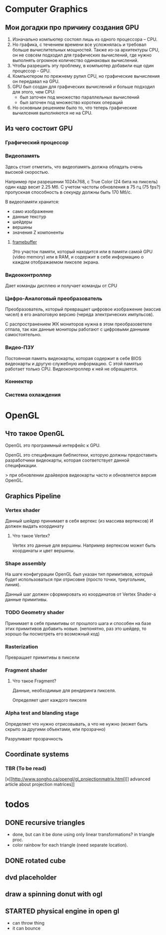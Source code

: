 * Computer Graphics
** Мои догадки про причину создания GPU
1. Изначально компьютер состоял лишь из одного процессора -- CPU.
2. Но графика, с течением времени все усложнялась и требовал больше вычислительных мощностей. Также из-за архитектуры CPU, он не совсем подходил для графических вычислений, где нужно выполнять огромное количество одинаковых вычислений.
3. Чтобы разрешить эту проблему, в компьютер добавили еще один процессор -- GPU.
4. Компьютером по прежнему рулил CPU, но графические вычисления он передавал на GPU.
5. GPU был создан для графических вычислений и больше подходил для этого, чем CPU:
   - был заточен под множество параллельных вычислений
   - был заточен под множество коротких операций
6. Но основным решением было то, что теперь графические вычилсения выполняются не на CPU.

** Из чего состоит GPU
*** Графический процессор
*** Видеопамять
Здесь стоит отметить, что видеопамять должна обладать очень высокой скоростью. 

Например при разрешении 1024x768, с True Color (24 бита на пиксель) один кадр весит 2.25 Мб. С учетом частоты обновления в 75 гц (75 fps?) пропускная способность в секунду должны быть 170 Мб/с.

В видеопамяти хранится:
- само изображение
- данные текстур
- шейдеры
- вершины
- значения Z компоненты

**** [[https://en.wikipedia.org/wiki/Framebuffer][framebuffer]]
Это участок памяти, который находится или в памяти самой GPU (video memory) или в RAM, и содержит в себе информацию о каждом отображаемом пикселе экрана.

*** Видеоконтроллер
Дает команды дисплею и получает команды от CPU

*** Цифро-Аналоговый преобразователь
Преобразователь, который превращает цифровое изображение (массив чисел) в его аналоговую версию (череда электрических импульсов).

С распространением ЖК мониторов нужна в этом преобразоветеле отпала, так как данные мониторы работают с цифровыми данными самостоятельно.

*** Видео-ПЗУ
Постоянная память видеокарты, которая содержит в себе BIOS видеокарты и другую служебную информацию. С этой памятью работает только CPU. Видеоконтроллер к ней не обращается.

*** Коннектор
*** Система охлаждения
    
* OpenGL
** Что такое OpenGL
OpenGL это программный интерфейс к GPU.

OpenGL это спецификация библиотеки, которую должны предоставить разработчики видеокарты, которая соответствует данной спецификации.

> при обновлении драйверов видеокарты часто и обновляется версия OpenGL.
** Graphics Pipeline
*** Vertex shader
Данный шейдер принимает в себя вертекс (из массива вертексов) 
И должен выдать координату
**** Что такое Vertex?
Vertex это данные для вершины. Например вертексом может быть координаты и цвет вершины.
*** Shape assembly
На шаге конфигурации OpenGL был указан тип примитивов, который будет использоваться при отрисовке (просто точки, треугольник, линия).

Данный шаг должен сформировать из координатов от Vertex Shader-а данные примитивы.
*** TODO Geometry shader
Принимает в себя примитивы от прошлого шага и способен на базе этих примитивов добавить новые. (непонятно, раз это шейдер, то хорошо бы посмотреть его возможный код)

*** Rasterization
Превращает примитивы в пиксели

*** Fragment shader
**** Что такое Fragment?
Данные, необходимые для рендеринга пикселя.

Определяет цвет каждого пикселя

*** Alpha test and blanding stage
Определяет что нужно отрисовывать, а что не нужно (может быть скрыто за другими объектами, или прозрачно)

Разруливает прозрачность
** Coordinate systems
*** TBR (To be read)
[x[[http://www.songho.ca/opengl/gl_projectionmatrix.html][] advanced article about projection matrices]]
* todos
** DONE recursive triangles
- done, but can it be done using only linear transformations? in triangle proc.
- color rainbow for each triangle (need separate location).
** DONE rotated cube
** dvd placeholder
** draw a spinning donut with ogl
** STARTED physical engine in open gl
- can throw thing
- it can bounce
